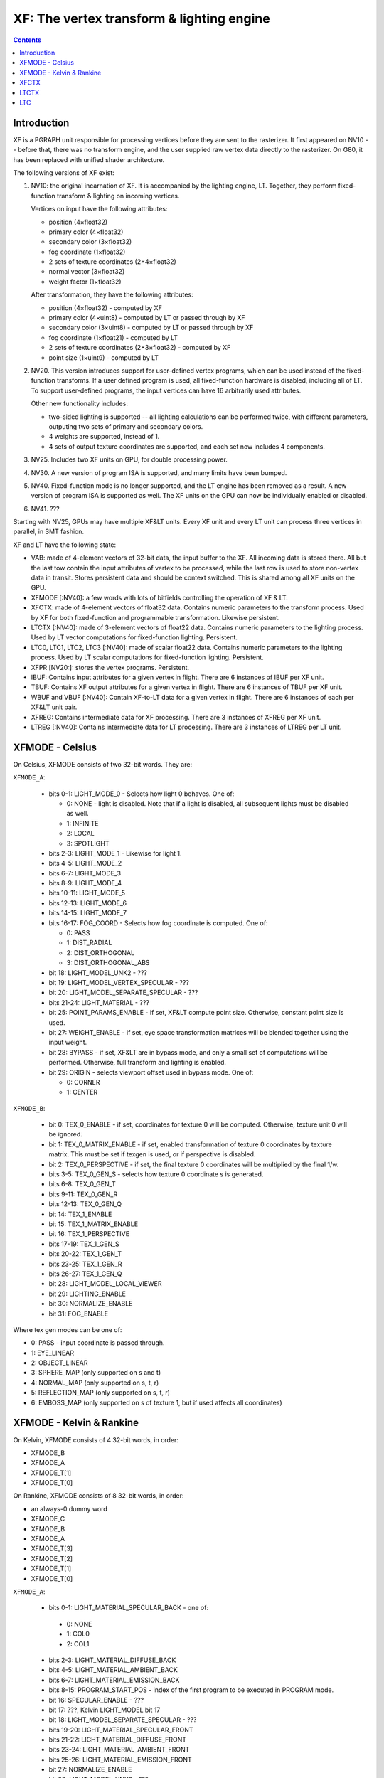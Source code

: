 .. _pgraph-xf:

==========================================
XF: The vertex transform & lighting engine
==========================================

.. contents::


Introduction
============

XF is a PGRAPH unit responsible for processing vertices before they are sent
to the rasterizer.  It first appeared on NV10 -- before that, there was no
transform engine, and the user supplied raw vertex data directly to the
rasterizer.  On G80, it has been replaced with unified shader architecture.

The following versions of XF exist:

1. NV10: the original incarnation of XF.  It is accompanied by the lighting
   engine, LT.  Together, they perform fixed-function transform & lighting
   on incoming vertices.

   Vertices on input have the following attributes:

   - position (4×float32)
   - primary color (4×float32)
   - secondary color (3×float32)
   - fog coordinate (1×float32)
   - 2 sets of texture coordinates (2×4×float32)
   - normal vector (3×float32)
   - weight factor (1×float32)

   After transformation, they have the following attributes:

   - position (4×float32) - computed by XF
   - primary color (4×uint8) - computed by LT or passed through by XF
   - secondary color (3×uint8) - computed by LT or passed through by XF
   - fog coordinate (1×float21) - computed by LT
   - 2 sets of texture coordinates (2×3×float32) - computed by XF
   - point size (1×uint9) - computed by LT

2. NV20.  This version introduces support for user-defined vertex programs,
   which can be used instead of the fixed-function transforms.  If a user
   defined program is used, all fixed-function hardware is disabled, including
   all of LT.  To support user-defined programs, the input vertices can have
   16 arbitrarily used attributes.

   Other new functionality includes:

   - two-sided lighting is supported -- all lighting calculations can be
     performed twice, with different parameters, outputing two sets of
     primary and secondary colors.
   - 4 weights are supported, instead of 1.
   - 4 sets of output texture coordinates are supported, and each set now
     includes 4 components.

3. NV25.  Includes two XF units on GPU, for double processing power.

   .. todo:: more?

4. NV30.  A new version of program ISA is supported, and many limits have
   been bumped.

   .. todo:: write more about it.

   .. todo:: anything else?

   .. todo:: any more revisions between NV3x GPUs?

5. NV40.  Fixed-function mode is no longer supported, and the LT engine
   has been removed as a result.  A new version of program ISA is supported
   as well.  The XF units on the GPU can now be individually enabled or
   disabled.

   .. todo:: write more about it.

6. NV41.  ???

   .. todo:: figure this out

Starting with NV25, GPUs may have multiple XF&LT units.  Every XF unit
and every LT unit can process three vertices in parallel, in SMT fashion.

XF and LT have the following state:

- VAB: made of 4-element vectors of 32-bit data, the input buffer to the XF.
  All incoming data is stored there.  All but the last tow contain the input
  attributes of vertex to be processed, while the last row is used to store
  non-vertex data in transit.  Stores persistent data and should be context
  switched.  This is shared among all XF units on the GPU.

- XFMODE [:NV40]: a few words with lots of bitfields controlling the operation
  of XF & LT.

- XFCTX: made of 4-element vectors of float32 data.  Contains numeric
  parameters to the transform process.  Used by XF for both fixed-function
  and programmable transformation.  Likewise persistent.

- LTCTX [:NV40]: made of 3-element vectors of float22 data.  Contains numeric
  parameters to the lighting process.  Used by LT vector computations
  for fixed-function lighting.  Persistent.

- LTC0, LTC1, LTC2, LTC3 [:NV40]: made of scalar float22 data.  Contains
  numeric parameters to the lighting process.  Used by LT scalar computations
  for fixed-function lighting.  Persistent.

- XFPR [NV20:]: stores the vertex programs.  Persistent.

- IBUF: Contains input attributes for a given vertex in flight.  There are 6
  instances of IBUF per XF unit.

- TBUF: Contains XF output attributes for a given vertex in flight.  There are
  6 instances of TBUF per XF unit.

- WBUF and VBUF [:NV40]: Contain XF-to-LT data for a given vertex in flight.
  There are 6 instances of each per XF&LT unit pair.

- XFREG: Contains intermediate data for XF processing.  There are 3 instances
  of XFREG per XF unit.

- LTREG [:NV40]: Contains intermediate data for LT processing.  There are 3
  instances of LTREG per LT unit.

.. todo:: PC, address reg, cond reg, ...

.. todo:: write me


XFMODE - Celsius
================

On Celsius, XFMODE consists of two 32-bit words.  They are:

``XFMODE_A``:

  - bits 0-1: LIGHT_MODE_0 - Selects how light 0 behaves.  One of:

    - 0: NONE - light is disabled.  Note that if a light is disabled, all
      subsequent lights must be disabled as well.
    - 1: INFINITE
    - 2: LOCAL
    - 3: SPOTLIGHT

  - bits 2-3: LIGHT_MODE_1 - Likewise for light 1.
  - bits 4-5: LIGHT_MODE_2
  - bits 6-7: LIGHT_MODE_3
  - bits 8-9: LIGHT_MODE_4
  - bits 10-11: LIGHT_MODE_5
  - bits 12-13: LIGHT_MODE_6
  - bits 14-15: LIGHT_MODE_7
  - bits 16-17: FOG_COORD - Selects how fog coordinate is computed.  One of:

    - 0: PASS
    - 1: DIST_RADIAL
    - 2: DIST_ORTHOGONAL
    - 3: DIST_ORTHOGONAL_ABS

  - bit 18: LIGHT_MODEL_UNK2 - ???
  - bit 19: LIGHT_MODEL_VERTEX_SPECULAR - ???
  - bit 20: LIGHT_MODEL_SEPARATE_SPECULAR - ???
  - bits 21-24: LIGHT_MATERIAL - ???
  - bit 25: POINT_PARAMS_ENABLE - if set, XF&LT compute point size.
    Otherwise, constant point size is used.
  - bit 27: WEIGHT_ENABLE - if set, eye space transformation matrices will
    be blended together using the input weight.
  - bit 28: BYPASS - if set, XF&LT are in bypass mode, and only a small set
    of computations will be performed.  Otherwise, full transform and lighting
    is enabled.
  - bit 29: ORIGIN - selects viewport offset used in bypass mode.  One of:

    - 0: CORNER
    - 1: CENTER

``XFMODE_B``:

  - bit 0: TEX_0_ENABLE - if set, coordinates for texture 0 will be
    computed.  Otherwise, texture unit 0 will be ignored.
  - bit 1: TEX_0_MATRIX_ENABLE - if set, enabled transformation of texture 0
    coordinates by texture matrix.  This must be set if texgen is used, or
    if perspective is disabled.
  - bit 2: TEX_0_PERSPECTIVE - if set, the final texture 0 coordinates will
    be multiplied by the final 1/w.
  - bits 3-5: TEX_0_GEN_S - selects how texture 0 coordinate s is generated.
  - bits 6-8: TEX_0_GEN_T
  - bits 9-11: TEX_0_GEN_R
  - bits 12-13: TEX_0_GEN_Q
  - bit 14: TEX_1_ENABLE
  - bit 15: TEX_1_MATRIX_ENABLE
  - bit 16: TEX_1_PERSPECTIVE
  - bits 17-19: TEX_1_GEN_S
  - bits 20-22: TEX_1_GEN_T
  - bits 23-25: TEX_1_GEN_R
  - bits 26-27: TEX_1_GEN_Q
  - bit 28: LIGHT_MODEL_LOCAL_VIEWER
  - bit 29: LIGHTING_ENABLE
  - bit 30: NORMALIZE_ENABLE
  - bit 31: FOG_ENABLE

Where tex gen modes can be one of:

- 0: PASS - input coordinate is passed through.
- 1: EYE_LINEAR
- 2: OBJECT_LINEAR
- 3: SPHERE_MAP (only supported on s and t)
- 4: NORMAL_MAP (only supported on s, t, r)
- 5: REFLECTION_MAP (only supported on s, t, r)
- 6: EMBOSS_MAP (only supported on s of texture 1, but if used affects all
  coordinates)


XFMODE - Kelvin & Rankine
=========================

On Kelvin, XFMODE consists of 4 32-bit words, in order:

- XFMODE_B
- XFMODE_A
- XFMODE_T[1]
- XFMODE_T[0]

On Rankine, XFMODE consists of 8 32-bit words, in order:

- an always-0 dummy word
- XFMODE_C
- XFMODE_B
- XFMODE_A
- XFMODE_T[3]
- XFMODE_T[2]
- XFMODE_T[1]
- XFMODE_T[0]

``XFMODE_A``:

  - bits 0-1: LIGHT_MATERIAL_SPECULAR_BACK - one of:

   - 0: NONE
   - 1: COL0
   - 2: COL1

  - bits 2-3: LIGHT_MATERIAL_DIFFUSE_BACK
  - bits 4-5: LIGHT_MATERIAL_AMBIENT_BACK
  - bits 6-7: LIGHT_MATERIAL_EMISSION_BACK
  - bits 8-15: PROGRAM_START_POS - index of the first program to be executed
    in PROGRAM mode.
  - bit 16: SPECULAR_ENABLE - ???
  - bit 17: ???, Kelvin LIGHT_MODEL bit 17
  - bit 18: LIGHT_MODEL_SEPARATE_SPECULAR - ???
  - bits 19-20: LIGHT_MATERIAL_SPECULAR_FRONT
  - bits 21-22: LIGHT_MATERIAL_DIFFUSE_FRONT
  - bits 23-24: LIGHT_MATERIAL_AMBIENT_FRONT
  - bits 25-26: LIGHT_MATERIAL_EMISSION_FRONT
  - bit 27: NORMALIZE_ENABLE
  - bit 28: LIGHT_MODEL_UNK2 - ???
  - bit 29: LIGHT_TWO_SIDE_ENABLE
  - bit 30: LIGHT_MODEL_LOCAL_VIEWER
  - bit 31: LIGHTING_ENABLE

``XFMODE_B``:

  - bits 0-1: LIGHT_MODE_0 - Selects how light 0 behaves.  One of:

    - 0: NONE - light is disabled.  Note that if a light is disabled, all
      subsequent lights must be disabled as well.
    - 1: INFINITE
    - 2: LOCAL
    - 3: SPOTLIGHT

  - bits 2-3: LIGHT_MODE_1 - Likewise for light 1.
  - bits 4-5: LIGHT_MODE_2
  - bits 6-7: LIGHT_MODE_3
  - bits 8-9: LIGHT_MODE_4
  - bits 10-11: LIGHT_MODE_5
  - bits 12-13: LIGHT_MODE_6
  - bits 14-15: LIGHT_MODE_7
  - bit 16: ??? [NV30:], set by Rankine TL_MODE method bit 8
  - bit 17: ??? [NV30:], set by Rankine TL_MODE method bit 4
  - bit 18: ???, set by TL_MODE method.
  - bit 19: FOG_ENABLE - if set, XF&LT computes the fog coord.  Otherwise,
    fog computations are not performed.
  - bit 20: ???, set by UNK9CC method.
  - bit 21: FOG_MODE_EXP [NV20:NV30] - if set, one of the EXP fog modes is used.
    Otherwise, one of LINEAR modes is used.
  - bits 22-24: FOG_COORD [NV20:NV30] - selects how fog coordinate is computed.
    One of:

    - 0: SPEC_ALPHA
    - 1: DIST_RADIAL
    - 2: DIST_ORTHOGONAL
    - 3: DIST_ORTHOGONAL_ABS
    - 4: FOG_COORD

  - bits 22-23: FOG_COORD [NV30:] - selects how fog coordinate is computed.
    One of:

    - 0: SPEC_ALPHA
    - 1: DIST_RADIAL
    - 2: DIST_ORTHOGONAL
    - 3: FOG_COORD

  - bit 25: POINT_PARAMS_ENABLE - if set, XF&LT compute point size.
    Otherwise, constant point size is used.
  - bits 26-28: WEIGHT_MODE - selects how weighting works.  One of:

    - 0: NONE
    - 1: 1
    - 2: ???
    - 3: ???
    - 4: ???
    - 5: ???
    - 6: ???

  - bit 29: ???, set by UNK1E98 method.
  - bits 30-31: MODE - selects operating mode, one of:

    - 0: FIXED - full fixed-function transform and lighting
    - 1: BYPASS [NV20:NV30] - minimal computations performed
    - 2: PROGRAM - vertex program is run, fixed-function computations
      disabled.
    - 3: ??? [NV30:]

``XFMODE_C`` (only on Rankine):

  - bits 0-5: CLIP_PLANE_ENABLE_[0-5]

``XFMODE_T`` (two instances on Kelvin, four on Rankine - each describes two
textures):

  - bit 0: TEX_0_ENABLE - if set, coordinates for texture 0/2/4/6 will be
    computed.  Otherwise, texture unit 0/2/4/6 will be ignored.
  - bit 1: TEX_0_MATRIX_ENABLE - if set, enabled transformation of texture 0/2/4/6
    coordinates by texture matrix.
  - bit 2: TEX_0_R_ENABLE - if set, the r coordinate for texture 0/2/4/6 will be
    computed.  Otherwise, it will be ignored.
  - bits 4-6: TEX_0_GEN_S - selects how texture 0/2/4/6 coordinate s is generated.
  - bits 7-9: TEX_0_GEN_T
  - bits 10-12: TEX_0_GEN_R
  - bits 13-15: TEX_0_GEN_Q
  - bit 16: TEX_1_ENABLE
  - bit 17: TEX_1_MATRIX_ENABLE
  - bit 18: TEX_1_R_ENABLE
  - bits 20-22: TEX_1_GEN_S
  - bits 23-25: TEX_1_GEN_T
  - bits 26-28: TEX_1_GEN_R
  - bits 29-31: TEX_1_GEN_Q

The supported texgen mode are the same as on Celsius.


XFCTX
=====

.. todo:: intro?

===== ===== ===== ========================
NV10  NV20  NV30  Name
===== ===== ===== ========================
0x08+ 0x00+ 0x3c+ MATRIX_PROJ
\-    0x04+ 0x40+ MATRIX_UNK440
0x00+ 0x08+ 0x44+ MATRIX_MV0
0x04+ 0x0c+ 0x48+ MATRIX_IMV0
0x0c+ 0x10+ 0x4c+ MATRIX_MV1
0x10+ 0x14+ 0x50+ MATRIX_IMV1
\-    0x18+ 0x54+ MATRIX_MV2
\-    0x1c+ 0x58+ MATRIX_IMV2
\-    0x20+ 0x5c+ MATRIX_MV3
\-    0x24+ 0x60+ MATRIX_IMV3
0x24  0x28  0x64  LIGHT_0_POSITION
0x25  0x29  0x65  LIGHT_1_POSITION
0x26  0x2a  0x66  LIGHT_2_POSITION
0x27  0x2b  0x67  LIGHT_3_POSITION
0x28  0x2c  0x68  LIGHT_4_POSITION
0x29  0x2d  0x69  LIGHT_5_POSITION
0x2a  0x2e  0x6a  LIGHT_6_POSITION
0x2b  0x2f  0x6b  LIGHT_7_POSITION
0x2c  0x30  0x6c  LIGHT_0_SPOT_DIRECTION
0x2d  0x31  0x6d  LIGHT_1_SPOT_DIRECTION
0x2e  0x32  0x6e  LIGHT_2_SPOT_DIRECTION
0x2f  0x33  0x6f  LIGHT_3_SPOT_DIRECTION
0x30  0x34  0x70  LIGHT_4_SPOT_DIRECTION
0x31  0x35  0x71  LIGHT_5_SPOT_DIRECTION
0x32  0x36  0x72  LIGHT_6_SPOT_DIRECTION
0x33  0x37  0x73  LIGHT_7_SPOT_DIRECTION
0x34  0x38  0x74  LIGHT_EYE_POSITION
0x35  \-    \-    CONST_REFLECT_TWO
0x36  \-    \-    CONST_SPHERE_Z_ONE
0x37  \-    \-    CONST_SPHERE_XY_HALF
0x38  0x39  0x75  FOG_PLANE
\-    0x3a  0x76  VIEWPORT_SCALE
0x39  0x3b  0x77  VIEWPORT_TRANSLATE
0x3a  \-    \-    CONST_WEIGHT_ONE
\-    0x3c  0x78  KELVIN_UNK16E0
\-    0x3d  0x79  KELVIN_UNK16F0
\-    0x3e  0x7a  KELVIN_UNK1700
\-    0x3f  0x7b  KELVIN_UNK16D0
0x14  0x40  0x7c  TEX_0_GEN_S
0x15  0x41  0x7d  TEX_0_GEN_T
0x16  0x42  0x7e  TEX_0_GEN_R
0x17  0x43  0x7f  TEX_0_GEN_Q
0x18+ 0x44+ 0x80+ MATRIX_TX0
0x1c  0x48  0x84  TEX_1_GEN_S
0x1d  0x49  0x85  TEX_1_GEN_T
0x1e  0x4a  0x86  TEX_1_GEN_R
0x1f  0x4b  0x87  TEX_1_GEN_Q
0x20+ 0x4c+ 0x88+ MATRIX_TX1
\-    0x50  0x8c  TEX_2_GEN_S
\-    0x51  0x8d  TEX_2_GEN_T
\-    0x52  0x8e  TEX_2_GEN_R
\-    0x53  0x8f  TEX_2_GEN_Q
\-    0x54+ 0x90+ MATRIX_TX2
\-    0x58  0x94  TEX_3_GEN_S
\-    0x59  0x95  TEX_3_GEN_T
\-    0x5a  0x96  TEX_3_GEN_R
\-    0x5b  0x97  TEX_3_GEN_Q
\-    0x5c+ 0x98+ MATRIX_TX3
\-    \-    0x00  TEX_4_GEN_S
\-    \-    0x01  TEX_4_GEN_T
\-    \-    0x02  TEX_4_GEN_R
\-    \-    0x03  TEX_4_GEN_Q
\-    \-    0x04+ MATRIX_TX4
\-    \-    0x08  TEX_5_GEN_S
\-    \-    0x09  TEX_5_GEN_T
\-    \-    0x0a  TEX_5_GEN_R
\-    \-    0x0b  TEX_5_GEN_Q
\-    \-    0x0c+ MATRIX_TX5
\-    \-    0x10  TEX_6_GEN_S
\-    \-    0x11  TEX_6_GEN_T
\-    \-    0x12  TEX_6_GEN_R
\-    \-    0x13  TEX_6_GEN_Q
\-    \-    0x14+ MATRIX_TX6
\-    \-    0x18  TEX_7_GEN_S
\-    \-    0x19  TEX_7_GEN_T
\-    \-    0x1a  TEX_7_GEN_R
\-    \-    0x1b  TEX_7_GEN_Q
\-    \-    0x1c+ MATRIX_TX7
\-    \-    0x20  USER_CLIP_PLANE_0
\-    \-    0x21  USER_CLIP_PLANE_1
\-    \-    0x22  USER_CLIP_PLANE_2
\-    \-    0x23  USER_CLIP_PLANE_3
\-    \-    0x24  USER_CLIP_PLANE_4
\-    \-    0x25  USER_CLIP_PLANE_5
\-    \-    0x26  POINT_PARAMS_A
\-    \-    0x27  {x: POINT_PARAMS_B[0], y: POINT_PARAMS_C, z: POINT_PARAMS_D}
\-    \-    0x28  LIGHT_0_DIRECTION
\-    \-    0x29  LIGHT_1_DIRECTION
\-    \-    0x2a  LIGHT_2_DIRECTION
\-    \-    0x2b  LIGHT_3_DIRECTION
\-    \-    0x2c  LIGHT_4_DIRECTION
\-    \-    0x2d  LIGHT_5_DIRECTION
\-    \-    0x2e  LIGHT_6_DIRECTION
\-    \-    0x2f  LIGHT_7_DIRECTION
\-    \-    0x30  LIGHT_0_HALF_VECTOR_ATTENUATION
\-    \-    0x31  LIGHT_1_HALF_VECTOR_ATTENUATION
\-    \-    0x32  LIGHT_2_HALF_VECTOR_ATTENUATION
\-    \-    0x33  LIGHT_3_HALF_VECTOR_ATTENUATION
\-    \-    0x34  LIGHT_4_HALF_VECTOR_ATTENUATION
\-    \-    0x35  LIGHT_5_HALF_VECTOR_ATTENUATION
\-    \-    0x36  LIGHT_6_HALF_VECTOR_ATTENUATION
\-    \-    0x37  LIGHT_7_HALF_VECTOR_ATTENUATION
\-    \-    0x38  LT_UNK17E0
\-    \-    0x39  ???
\-    \-    0x3a  ???
\-    \-    0x3b  ???
0x3b  \-    \-    [unused]
===== ===== ===== ========================


LTCTX
=====

.. todo:: intro?

==== ==== ==== ========================
NV10 NV20 NV30 Name
==== ==== ==== ========================
0x00 0x00 0x00 LIGHT_0_AMBIENT_COLOR
0x01 0x01 0x01 LIGHT_0_DIFFUSE_COLOR
0x02 0x02 0x02 LIGHT_0_SPECULAR_COLOR
0x03 0x03 \-   LIGHT_0_HALF_VECTOR_ATTENUATION
0x04 0x04 \-   LIGHT_0_DIRECTION
\-   0x05 0x03 LIGHT_0_BACK_AMBIENT_COLOR
\-   0x06 0x04 LIGHT_0_BACK_DIFFUSE_COLOR
\-   0x07 0x05 LIGHT_0_BACK_SPECULAR_COLOR
0x05 0x08 0x06 LIGHT_1_AMBIENT_COLOR
0x06 0x09 0x07 LIGHT_1_DIFFUSE_COLOR
0x07 0x0a 0x08 LIGHT_1_SPECULAR_COLOR
0x08 0x0b \-   LIGHT_1_HALF_VECTOR_ATTENUATION
0x09 0x0c \-   LIGHT_1_DIRECTION
\-   0x0d 0x09 LIGHT_1_BACK_AMBIENT_COLOR
\-   0x0e 0x0a LIGHT_1_BACK_DIFFUSE_COLOR
\-   0x0f 0x0b LIGHT_1_BACK_SPECULAR_COLOR
0x0a 0x10 0x0c LIGHT_2_AMBIENT_COLOR
0x0b 0x11 0x0d LIGHT_2_DIFFUSE_COLOR
0x0c 0x12 0x0e LIGHT_2_SPECULAR_COLOR
0x0d 0x13 \-   LIGHT_2_HALF_VECTOR_ATTENUATION
0x0e 0x14 \-   LIGHT_2_DIRECTION
\-   0x15 0x0f LIGHT_2_BACK_AMBIENT_COLOR
\-   0x16 0x10 LIGHT_2_BACK_DIFFUSE_COLOR
\-   0x17 0x11 LIGHT_2_BACK_SPECULAR_COLOR
0x0f 0x18 0x12 LIGHT_3_AMBIENT_COLOR
0x10 0x19 0x13 LIGHT_3_DIFFUSE_COLOR
0x11 0x1a 0x14 LIGHT_3_SPECULAR_COLOR
0x12 0x1b \-   LIGHT_3_HALF_VECTOR_ATTENUATION
0x13 0x1c \-   LIGHT_3_DIRECTION
\-   0x1d 0x15 LIGHT_3_BACK_AMBIENT_COLOR
\-   0x1e 0x16 LIGHT_3_BACK_DIFFUSE_COLOR
\-   0x1f 0x17 LIGHT_3_BACK_SPECULAR_COLOR
0x14 0x20 0x18 LIGHT_4_AMBIENT_COLOR
0x15 0x21 0x19 LIGHT_4_DIFFUSE_COLOR
0x16 0x22 0x1a LIGHT_4_SPECULAR_COLOR
0x17 0x23 \-   LIGHT_4_HALF_VECTOR_ATTENUATION
0x18 0x24 \-   LIGHT_4_DIRECTION
\-   0x25 0x1b LIGHT_4_BACK_AMBIENT_COLOR
\-   0x26 0x1c LIGHT_4_BACK_DIFFUSE_COLOR
\-   0x27 0x1d LIGHT_4_BACK_SPECULAR_COLOR
0x19 0x28 0x1e LIGHT_5_AMBIENT_COLOR
0x1a 0x29 0x1f LIGHT_5_DIFFUSE_COLOR
0x1b 0x2a 0x20 LIGHT_5_SPECULAR_COLOR
0x1c 0x2b \-   LIGHT_5_HALF_VECTOR_ATTENUATION
0x1d 0x2c \-   LIGHT_5_DIRECTION
\-   0x2d 0x21 LIGHT_5_BACK_AMBIENT_COLOR
\-   0x2e 0x22 LIGHT_5_BACK_DIFFUSE_COLOR
\-   0x2f 0x23 LIGHT_5_BACK_SPECULAR_COLOR
0x1e 0x30 0x24 LIGHT_6_AMBIENT_COLOR
0x1f 0x31 0x25 LIGHT_6_DIFFUSE_COLOR
0x20 0x32 0x26 LIGHT_6_SPECULAR_COLOR
0x21 0x33 \-   LIGHT_6_HALF_VECTOR_ATTENUATION
0x22 0x34 \-   LIGHT_6_DIRECTION
\-   0x35 0x27 LIGHT_6_BACK_AMBIENT_COLOR
\-   0x36 0x28 LIGHT_6_BACK_DIFFUSE_COLOR
\-   0x37 0x29 LIGHT_6_BACK_SPECULAR_COLOR
0x23 0x38 0x2a LIGHT_7_AMBIENT_COLOR
0x24 0x39 0x2b LIGHT_7_DIFFUSE_COLOR
0x25 0x3a 0x2c LIGHT_7_SPECULAR_COLOR
0x26 0x3b \-   LIGHT_7_HALF_VECTOR_ATTENUATION
0x27 0x3c \-   LIGHT_7_DIRECTION
\-   0x3d 0x2d LIGHT_7_BACK_AMBIENT_COLOR
\-   0x3e 0x2e LIGHT_7_BACK_DIFFUSE_COLOR
\-   0x3f 0x2f LIGHT_7_BACK_SPECULAR_COLOR
0x28 \-   \-   ???
\-   0x40 \-   LT_UNK17E0
0x29 0x41 0x30 LIGHT_MODEL_AMBIENT_COLOR
\-   0x42 0x31 LIGHT_MODEL_BACK_AMBIENT_COLOR
0x2a 0x43 0x32 MATERIAL_FACTOR_RGB
\-   0x44 0x33 MATERIAL_FACTOR_BACK_RGB
0x2b 0x45 \-   FOG_COEFF
0x2c \-   \-   CONST_ZERO
\-   0x46 0x34 LT_UNK17D4
0x2d 0x47 \-   POINT_PARAMS_A
0x2e 0x48 \-   POINT_PARAMS_B
0x2f \-   \-   [unused]
\-   0x49 \-   LT_UNK17EC
\-   \-   0x35 ???
\-   \-   0x36 VIEWPORT_TRANSLATE
\-   \-   0x37 VIEWPORT_SCALE
==== ==== ==== ========================


LTC
===

.. todo:: intro?

====== ====== ====== ====================
NV10   NV20   NV30   Name
====== ====== ====== ====================
0.0x00 \-     \-     [const 1.0]
0.0x01 \-     \-     CONST_???
\-     0.0x00 \-     ???
\-     0.0x01 \-     ???
0.0x02 0.0x02 \-     MATERIAL_SHININESS_D
\-     0.0x03 \-     MATERIAL_BACK_SHININESS_D
1.0x00 \-     \-     [const 0.0]
\-     1.0x00 1.0x00 ???
1.0x01 1.0x01 1.0x01 MATERIAL_SHININESS_A
\-     1.0x02 1.0x02 MATERIAL_BACK_SHININESS_A
\-     \-     1.0x03 MATERIAL_SHININESS_D
\-     \-     1.0x04 MATERIAL_BACK_SHININESS_D
1.0x02 1.0x03 \-     POINT_PARAMS_C
1.0x03 1.0x04 1.0x05 LIGHT_0_LOCAL_RANGE
1.0x04 1.0x05 1.0x06 LIGHT_1_LOCAL_RANGE
1.0x05 1.0x06 1.0x07 LIGHT_2_LOCAL_RANGE
1.0x06 1.0x07 1.0x08 LIGHT_3_LOCAL_RANGE
1.0x07 1.0x08 1.0x09 LIGHT_4_LOCAL_RANGE
1.0x08 1.0x09 1.0x0a LIGHT_5_LOCAL_RANGE
1.0x09 1.0x0a 1.0x0b LIGHT_6_LOCAL_RANGE
1.0x0a 1.0x0b 1.0x0c LIGHT_7_LOCAL_RANGE
1.0x0b 1.0x0c 1.0x0d LIGHT_0_SPOT_CUTOFF_0
1.0x0c 1.0x0d 1.0x0e LIGHT_1_SPOT_CUTOFF_0
1.0x0d 1.0x0e 1.0x0f LIGHT_2_SPOT_CUTOFF_0
1.0x0e 1.0x0f 1.0x10 LIGHT_3_SPOT_CUTOFF_0
1.0x0f 1.0x10 1.0x11 LIGHT_4_SPOT_CUTOFF_0
1.0x10 1.0x11 1.0x12 LIGHT_5_SPOT_CUTOFF_0
1.0x11 1.0x12 1.0x13 LIGHT_6_SPOT_CUTOFF_0
1.0x12 1.0x13 1.0x14 LIGHT_7_SPOT_CUTOFF_0
2.0x00 \-     \-     [const 1.0]
\-     2.0x00 2.0x00 ???
2.0x01 2.0x01 2.0x01 MATERIAL_SHININESS_B
\-     2.0x02 2.0x02 MATERIAL_BACK_SHININESS_B
2.0x02 2.0x03 2.0x03 MATERIAL_SHININESS_E
\-     2.0x04 2.0x04 MATERIAL_BACK_SHININESS_E
2.0x03 2.0x05 \-     MATERIAL_SHININESS_F
\-     2.0x06 \-     MATERIAL_BACK_SHININESS_F
2.0x04 2.0x07 2.0x05 LIGHT_0_SPOT_CUTOFF_1
2.0x05 2.0x08 2.0x06 LIGHT_1_SPOT_CUTOFF_1
2.0x06 2.0x09 2.0x07 LIGHT_2_SPOT_CUTOFF_1
2.0x07 2.0x0a 2.0x08 LIGHT_3_SPOT_CUTOFF_1
2.0x08 2.0x0b 2.0x09 LIGHT_4_SPOT_CUTOFF_1
2.0x09 2.0x0c 2.0x0a LIGHT_5_SPOT_CUTOFF_1
2.0x0a 2.0x0d 2.0x0b LIGHT_6_SPOT_CUTOFF_1
2.0x0b 2.0x0e 2.0x0c LIGHT_7_SPOT_CUTOFF_1
3.0x00 \-     \-     [const 0.0]
\-     3.0x00 3.0x00 ???
3.0x01 3.0x01 \-     POINT_PARAMS_D
3.0x02 3.0x02 3.0x01 MATERIAL_SHININESS_C
\-     3.0x03 3.0x02 MATERIAL_BACK_SHININESS_C
\-     \-     3.0x03 MATERIAL_SHININESS_F
\-     \-     3.0x04 MATERIAL_BACK_SHININESS_F
3.0x03 3.0x04 3.0x05 LIGHT_0_SPOT_CUTOFF_2
3.0x04 3.0x05 3.0x06 LIGHT_1_SPOT_CUTOFF_2
3.0x05 3.0x06 3.0x07 LIGHT_2_SPOT_CUTOFF_2
3.0x06 3.0x07 3.0x08 LIGHT_3_SPOT_CUTOFF_2
3.0x07 3.0x08 3.0x09 LIGHT_4_SPOT_CUTOFF_2
3.0x08 3.0x09 3.0x0a LIGHT_5_SPOT_CUTOFF_2
3.0x09 3.0x0a 3.0x0b LIGHT_6_SPOT_CUTOFF_2
3.0x0a 3.0x0b 3.0x0c LIGHT_7_SPOT_CUTOFF_2
3.0x0b 3.0x0c 3.0x0d MATERIAL_FACTOR_A
\-     3.0x0d 3.0x0e MATERIAL_FACTOR_BACK_A
====== ====== ====== ====================
